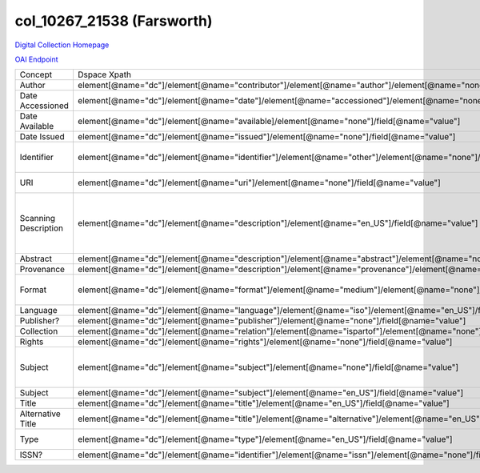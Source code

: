col_10267_21538 (Farsworth)
===========================

`Digital Collection Homepage <http://dlynx.rhodes.edu/jspui/handle/10267/21538>`_

`OAI Endpoint <http://dlynx.rhodes.edu:8080/oai/request?verb=ListRecords&metadataPrefix=xoai&set=col_10267_21538>`_

+----------------------+-------------------------------------------------------------------------------------------------------------------------+--------------------------------------------------------------+--------------------------------------------------------+
| Concept              | Dspace Xpath                                                                                                            | MODS Xpath                                                   | Notes                                                  |
+----------------------+-------------------------------------------------------------------------------------------------------------------------+--------------------------------------------------------------+--------------------------------------------------------+
| Author               | element[@name="dc"]/element[@name="contributor"]/element[@name="author"]/element[@name="none"]/field[@name="value"]     | /name/namePart[role/roleTerm[text()=”Author”]]               |                                                        |
+----------------------+-------------------------------------------------------------------------------------------------------------------------+--------------------------------------------------------------+--------------------------------------------------------+
| Date Accessioned     | element[@name="dc"]/element[@name="date"]/element[@name="accessioned"]/element[@name="none"]/field[@name="value"]       | not mapped                                                   |                                                        |
+----------------------+-------------------------------------------------------------------------------------------------------------------------+--------------------------------------------------------------+--------------------------------------------------------+
| Date Available       | element[@name="dc"]/element[@name="available]/element[@name="none"]/field[@name="value"]                                | not mapped                                                   |                                                        |
+----------------------+-------------------------------------------------------------------------------------------------------------------------+--------------------------------------------------------------+--------------------------------------------------------+
| Date Issued          | element[@name="dc"]/element[@name="issued"]/element[@name="none"]/field[@name="value"]                                  | /originInfo/dateIssued                                       |                                                        |
+----------------------+-------------------------------------------------------------------------------------------------------------------------+--------------------------------------------------------------+--------------------------------------------------------+
| Identifier           | element[@name="dc"]/element[@name="identifier"]/element[@name="other"]/element[@name="none"]/field[@name="value"]       | ?                                                            | Contains two types of values                           |
+----------------------+-------------------------------------------------------------------------------------------------------------------------+--------------------------------------------------------------+--------------------------------------------------------+
| URI                  | element[@name="dc"]/element[@name="uri"]/element[@name="none"]/field[@name="value"]                                     | /location/url[@access=”object in context”][@usage=”primary”] |                                                        |
+----------------------+-------------------------------------------------------------------------------------------------------------------------+--------------------------------------------------------------+--------------------------------------------------------+
| Scanning Description | element[@name="dc"]/element[@name="description"]/element[@name="en_US"]/field[@name="value"]                            | not mapped                                                   | Ex: "This print was scanned at 1200 dpi for the Tiff." |
+----------------------+-------------------------------------------------------------------------------------------------------------------------+--------------------------------------------------------------+--------------------------------------------------------+
| Abstract             | element[@name="dc"]/element[@name="description"]/element[@name="abstract"]/element[@name="none"]/field[@name="value"]   | /abstract                                                    |                                                        |
+----------------------+-------------------------------------------------------------------------------------------------------------------------+--------------------------------------------------------------+--------------------------------------------------------+
| Provenance           | element[@name="dc"]/element[@name="description"]/element[@name="provenance"]/element[@name="none"]/field[@name="value"] | not mapped                                                   |                                                        |
+----------------------+-------------------------------------------------------------------------------------------------------------------------+--------------------------------------------------------------+--------------------------------------------------------+
| Format               | element[@name="dc"]/element[@name="format"]/element[@name="medium"]/element[@name="none"]/field[@name="value"]          | /physicalDescription/form                                    | Ex: Engraving, hxw                                     |
+----------------------+-------------------------------------------------------------------------------------------------------------------------+--------------------------------------------------------------+--------------------------------------------------------+
| Language             | element[@name="dc"]/element[@name="language"]/element[@name="iso"]/element[@name="en_US"]/field[@name="value"           | /language/languageTerm                                       | Ex: en_US                                              |
+----------------------+-------------------------------------------------------------------------------------------------------------------------+--------------------------------------------------------------+--------------------------------------------------------+
| Publisher?           | element[@name="dc"]/element[@name="publisher"]/element[@name="none"]/field[@name="value"]                               |                                                              |                                                        |
+----------------------+-------------------------------------------------------------------------------------------------------------------------+--------------------------------------------------------------+--------------------------------------------------------+
| Collection           | element[@name="dc"]/element[@name="relation"]/element[@name="ispartof"]/element[@name="none"]/field[@name="value"]      | /relatedItem[@displayLabel="Project"]/titleInfo/title        |                                                        |
+----------------------+-------------------------------------------------------------------------------------------------------------------------+--------------------------------------------------------------+--------------------------------------------------------+
| Rights               | element[@name="dc"]/element[@name="rights"]/element[@name="none"]/field[@name="value"]                                  | /accessCondition[@type=”local rights statement”]             |                                                        |
+----------------------+-------------------------------------------------------------------------------------------------------------------------+--------------------------------------------------------------+--------------------------------------------------------+
| Subject              | element[@name="dc"]/element[@name="subject"]/element[@name="none"]/field[@name="value"]                                 | /subject/topic                                               | Mostly names, but not entirely …                       |
+----------------------+-------------------------------------------------------------------------------------------------------------------------+--------------------------------------------------------------+--------------------------------------------------------+
| Subject              | element[@name="dc"]/element[@name="subject"]/element[@name="en_US"]/field[@name="value"]                                | /subject/topic                                               |                                                        |
+----------------------+-------------------------------------------------------------------------------------------------------------------------+--------------------------------------------------------------+--------------------------------------------------------+
| Title                | element[@name="dc"]/element[@name="title"]/element[@name="en_US"]/field[@name="value"]                                  | /titleInfo/title                                             |                                                        |
+----------------------+-------------------------------------------------------------------------------------------------------------------------+--------------------------------------------------------------+--------------------------------------------------------+
| Alternative Title    | element[@name="dc"]/element[@name="title"]/element[@name="alternative"]/element[@name="en_US"]/field[@name="value"]     | /titleInfo[@type="alternative]/title                         |                                                        |
+----------------------+-------------------------------------------------------------------------------------------------------------------------+--------------------------------------------------------------+--------------------------------------------------------+
| Type                 | element[@name="dc"]/element[@name="type"]/element[@name="en_US"]/field[@name="value"]                                   | /typeOfResource                                              | All are "Image"                                        |
+----------------------+-------------------------------------------------------------------------------------------------------------------------+--------------------------------------------------------------+--------------------------------------------------------+
| ISSN?                | element[@name="dc"]/element[@name="identifier"]/element[@name="issn"]/element[@name="none"]/field[@name="value"]        | /identifier                                                  | Not ISSNs                                              |
+----------------------+-------------------------------------------------------------------------------------------------------------------------+--------------------------------------------------------------+--------------------------------------------------------+